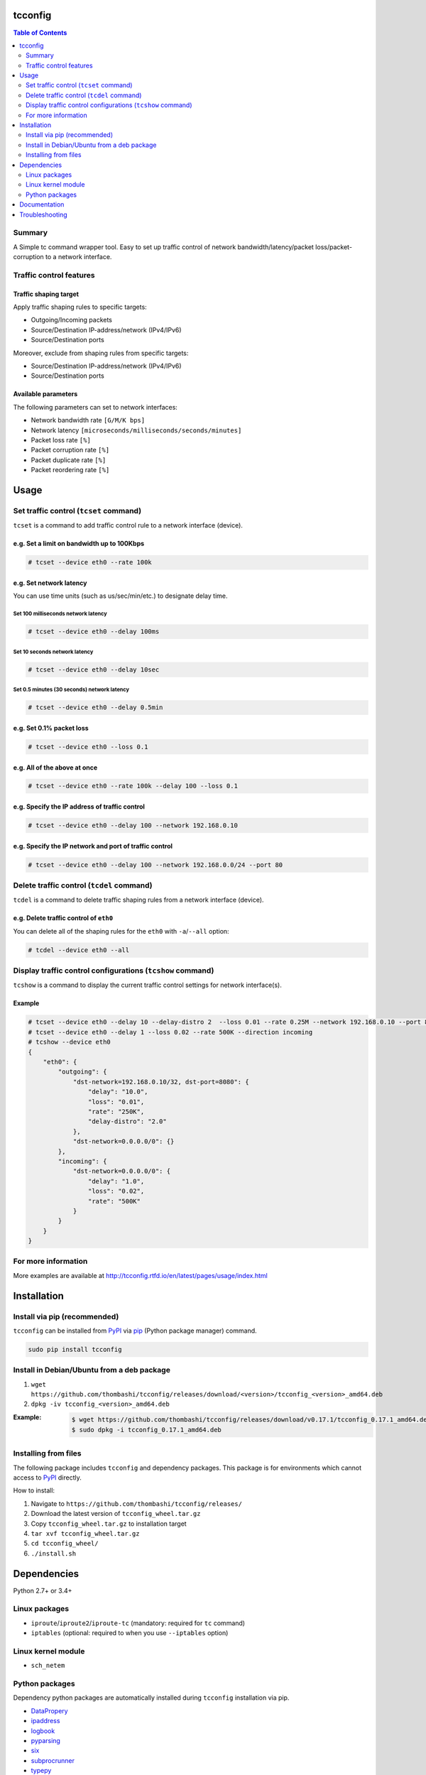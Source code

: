 tcconfig
==========
.. image:: https://travis-ci.org/thombashi/tcconfig.svg?branch=master
   :target: https://travis-ci.org/thombashi/tcconfig
   :alt: Linux CI test status

.. image:: https://img.shields.io/github/stars/thombashi/tcconfig.svg?style=social&label=Star
   :target: https://github.com/thombashi/tcconfig
   :alt: GitHub repository

.. contents:: Table of Contents
   :depth: 2

Summary
---------
A Simple tc command wrapper tool. Easy to set up traffic control of network bandwidth/latency/packet loss/packet-corruption to a network interface.

Traffic control features
------------------------

Traffic shaping target
^^^^^^^^^^^^^^^^^^^^^^^^^^^^^^^^^^^^^^^^^^^
Apply traffic shaping rules to specific targets:

- Outgoing/Incoming packets
- Source/Destination IP-address/network (IPv4/IPv6)
- Source/Destination ports

Moreover, exclude from shaping rules from specific targets:

- Source/Destination IP-address/network (IPv4/IPv6)
- Source/Destination ports

Available parameters
^^^^^^^^^^^^^^^^^^^^^^^^^^^^^^^^^^^^^^^^^^^
The following parameters can set to network interfaces:

- Network bandwidth rate ``[G/M/K bps]``
- Network latency ``[microseconds/milliseconds/seconds/minutes]``
- Packet loss rate ``[%]``
- Packet corruption rate ``[%]``
- Packet duplicate rate ``[%]``
- Packet reordering rate  ``[%]``

.. image:: docs/gif/tcset_example.gif

Usage
=======
Set traffic control (``tcset`` command)
-----------------------------------------
``tcset`` is a command to add traffic control rule to a network interface (device).

e.g. Set a limit on bandwidth up to 100Kbps
^^^^^^^^^^^^^^^^^^^^^^^^^^^^^^^^^^^^^^^^^^^
.. code-block:: console

    # tcset --device eth0 --rate 100k

e.g. Set network latency
^^^^^^^^^^^^^^^^^^^^^^^^^^^^^^
You can use time units (such as us/sec/min/etc.) to designate delay time.

Set 100 milliseconds network latency
'''''''''''''''''''''''''''''''''''''''''''''''''''
.. code-block:: console

    # tcset --device eth0 --delay 100ms


Set 10 seconds network latency
'''''''''''''''''''''''''''''''''''''''''''''''''''
.. code-block:: console

    # tcset --device eth0 --delay 10sec

Set 0.5 minutes (30 seconds) network latency
'''''''''''''''''''''''''''''''''''''''''''''''''''
.. code-block:: console

    # tcset --device eth0 --delay 0.5min

e.g. Set 0.1% packet loss
^^^^^^^^^^^^^^^^^^^^^^^^^
.. code-block:: console

    # tcset --device eth0 --loss 0.1

e.g. All of the above at once
^^^^^^^^^^^^^^^^^^^^^^^^^^^^^
.. code-block:: console

    # tcset --device eth0 --rate 100k --delay 100 --loss 0.1

e.g. Specify the IP address of traffic control
^^^^^^^^^^^^^^^^^^^^^^^^^^^^^^^^^^^^^^^^^^^^^^
.. code-block:: console

    # tcset --device eth0 --delay 100 --network 192.168.0.10

e.g. Specify the IP network and port of traffic control
^^^^^^^^^^^^^^^^^^^^^^^^^^^^^^^^^^^^^^^^^^^^^^^^^^^^^^^
.. code-block:: console

    # tcset --device eth0 --delay 100 --network 192.168.0.0/24 --port 80

Delete traffic control (``tcdel`` command)
------------------------------------------

``tcdel`` is a command to delete traffic shaping rules from a network interface (device).

e.g. Delete traffic control of ``eth0``
^^^^^^^^^^^^^^^^^^^^^^^^^^^^^^^^^^^^^^^^^^^
You can delete all of the shaping rules for the ``eth0`` with ``-a``/``--all`` option:

.. code-block:: console

    # tcdel --device eth0 --all

Display traffic control configurations (``tcshow`` command)
-----------------------------------------------------------
``tcshow`` is a command to display the current traffic control settings for network interface(s).

Example
^^^^^^^^^^^^^^^^^^^^^^^^^^^^^^^^^^^^^^^^^^^

.. code-block:: console

    # tcset --device eth0 --delay 10 --delay-distro 2  --loss 0.01 --rate 0.25M --network 192.168.0.10 --port 8080
    # tcset --device eth0 --delay 1 --loss 0.02 --rate 500K --direction incoming
    # tcshow --device eth0
    {
        "eth0": {
            "outgoing": {
                "dst-network=192.168.0.10/32, dst-port=8080": {
                    "delay": "10.0",
                    "loss": "0.01",
                    "rate": "250K",
                    "delay-distro": "2.0"
                },
                "dst-network=0.0.0.0/0": {}
            },
            "incoming": {
                "dst-network=0.0.0.0/0": {
                    "delay": "1.0",
                    "loss": "0.02",
                    "rate": "500K"
                }
            }
        }
    }

For more information
----------------------
More examples are available at 
http://tcconfig.rtfd.io/en/latest/pages/usage/index.html



Installation
============
Install via pip (recommended)
------------------------------
``tcconfig`` can be installed from `PyPI <https://pypi.python.org/pypi>`__ via
`pip <https://pip.pypa.io/en/stable/installing/>`__ (Python package manager) command.

.. code:: console

    sudo pip install tcconfig


Install in Debian/Ubuntu from a deb package
--------------------------------------------
#. ``wget https://github.com/thombashi/tcconfig/releases/download/<version>/tcconfig_<version>_amd64.deb``
#. ``dpkg -iv tcconfig_<version>_amd64.deb``

:Example:
    .. code:: console

        $ wget https://github.com/thombashi/tcconfig/releases/download/v0.17.1/tcconfig_0.17.1_amd64.deb
        $ sudo dpkg -i tcconfig_0.17.1_amd64.deb


Installing from files
------------------------------
The following package includes ``tcconfig`` and dependency packages.
This package is for environments which cannot access to
`PyPI <https://pypi.python.org/pypi>`__ directly.

How to install:

1. Navigate to ``https://github.com/thombashi/tcconfig/releases/``
2. Download the latest version of ``tcconfig_wheel.tar.gz``
3. Copy ``tcconfig_wheel.tar.gz`` to installation target
4. ``tar xvf tcconfig_wheel.tar.gz``
5. ``cd tcconfig_wheel/``
6. ``./install.sh``


Dependencies
============
Python 2.7+ or 3.4+

Linux packages
--------------
- ``iproute``/``iproute2``/``iproute-tc`` (mandatory: required for ``tc`` command)
- ``iptables`` (optional: required to when you use ``--iptables`` option)

Linux kernel module
----------------------------
- ``sch_netem``

Python packages
---------------
Dependency python packages are automatically installed during
``tcconfig`` installation via pip.

- `DataPropery <https://github.com/thombashi/DataProperty>`__
- `ipaddress <https://pypi.python.org/pypi/ipaddress>`__
- `logbook <http://logbook.readthedocs.io/en/stable/>`__
- `pyparsing <https://pyparsing.wikispaces.com/>`__
- `six <https://pypi.python.org/pypi/six/>`__
- `subprocrunner <https://github.com/thombashi/subprocrunner>`__
- `typepy <https://github.com/thombashi/typepy>`__
- `voluptuous <https://github.com/alecthomas/voluptuous>`__

Optional Python packages
^^^^^^^^^^^^^^^^^^^^^^^^^^^^^^^^^^^^^^^^^^^
- `netifaces <https://bitbucket.org/al45tair/netifaces>`__
    - Suppress excessive error messages if this package installed

Test dependencies
^^^^^^^^^^^^^^^^^^^^^^^^^^^^^^^^^^^^^^^^^^^
- `allpairspy <https://github.com/thombashi/allpairspy>`__
- `pingparsing <https://github.com/thombashi/pingparsing>`__
- `pytest <http://pytest.org/latest/>`__
- `pytest-runner <https://pypi.python.org/pypi/pytest-runner>`__
- `tox <https://testrun.org/tox/latest/>`__

Documentation
===============
http://tcconfig.rtfd.io/

Troubleshooting
=================
http://tcconfig.readthedocs.io/en/latest/pages/troubleshooting.html

